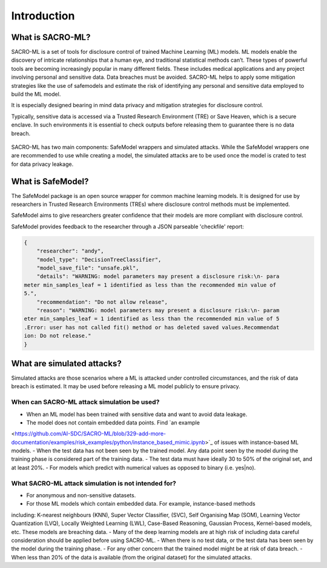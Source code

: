 Introduction
============

What is SACRO-ML?
-----------------

.. image:: images/ML_leakage_bee.png
    :width: 350px
    :align: center
    :height: 350px
    :alt: Data breaches of sensitive and personal data must be avoided.

SACRO-ML is a set of tools for disclosure control of trained Machine Learning (ML)
models. ML models enable the discovery of intricate relationships that a human eye,
and traditional statistical methods can’t. These types of powerful tools are becoming
increasingly popular in many different fields. These includes medical applications
and any project involving personal and sensitive data. Data breaches must be avoided.
SACRO-ML helps to apply some mitigation strategies like the use of safemodels and
estimate the risk of identifying any personal and sensitive data employed to build the ML model.

It is especially designed bearing in mind data privacy and mitigation strategies for disclosure control.

Typically, sensitive data is accessed via a Trusted Research Environment (TRE) or Save Heaven, which
is a secure enclave. In such environments it is essential to check outputs before releasing them to
guarantee there is no data breach.

 .. image:: images/TRE-ML-project-timeline.jpg
    :width: 560px
    :align: center
    :height: 250px
    :alt: Timeline of a life cycle of a ML model containing sensitive and personal data.

SACRO-ML has two main components: SafeModel wrappers and simulated attacks. While the SafeModel wrappers one are recommended to use while creating a model, the simulated attacks are to be used once the model is crated to test for data privacy leakage.

What is SafeModel?
------------------

The SafeModel package is an open source wrapper for common machine learning
models. It is designed for use by researchers in Trusted Research Environments
(TREs) where disclosure control methods must be implemented.

SafeModel aims to give researchers greater confidence that their models are
more compliant with disclosure control.

SafeModel provides feedback to the researcher through a JSON parseable
'checkfile' report:

.. code-block:: json

	{
	    "researcher": "andy",
	    "model_type": "DecisionTreeClassifier",
	    "model_save_file": "unsafe.pkl",
	    "details": "WARNING: model parameters may present a disclosure risk:\n- para
	meter min_samples_leaf = 1 identified as less than the recommended min value of
	5.",
	    "recommendation": "Do not allow release",
	    "reason": "WARNING: model parameters may present a disclosure risk:\n- param
	eter min_samples_leaf = 1 identified as less than the recommended min value of 5
	.Error: user has not called fit() method or has deleted saved values.Recommendat
	ion: Do not release."
	}

What are simulated attacks?
--------------------------
Simulated attacks are those scenarios where a ML is attacked under controlled circumstances,
and the risk of data breach is estimated. It may be used before releasing a ML model
publicly to ensure privacy.

When can SACRO-ML attack simulation be used?
~~~~~~~~~~~~~~~~~~~~~~~~~~
- When an ML model has been trained with sensitive data and want to avoid data leakage.
- The model does not contain embedded data points. Find `an example
<https://github.com/AI-SDC/SACRO-ML/blob/329-add-more-documentation/examples/risk_examples/python/instance_based_mimic.ipynb>`_
of issues with instance-based ML models.
- When the test data has not been seen by the trained model. Any data point seen by the
model during the training phase is considered part of the training data.
- The test data must have ideally 30 to 50% of the original set, and at least 20%.
- For models which predict with numerical values as opposed to binary (i.e. yes|no).

What SACRO-ML attack simulation is not intended for?
~~~~~~~~~~~~~~~~~~~~~~~~~~~~~~~~~
- For anonymous and non-sensitive datasets.
- For those ML models which contain embedded data. For example, instance-based methods
including: K-nearest neighbours (KNN), Super Vector Classifier, (SVC), Self
Organising Map (SOM), Learning Vector Quantization (LVQ), Locally Weighted Learning
(LWL), Case-Based Reasoning, Gaussian Process, Kernel-based models, etc. These models
are breaching data.
- Many of the deep learning models are at high risk of including data careful consideration should
be applied before using SACRO-ML.
- When there is no test data, or the test data has been seen by the model during the training phase.
- For any other concern that the trained model might be at risk of data breach.
- When less than 20% of the data is available (from the original dataset) for the simulated attacks.

